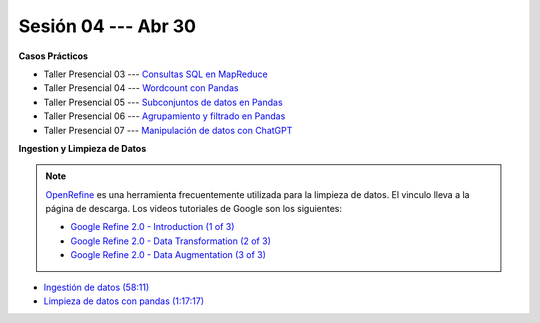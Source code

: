 Sesión 04 --- Abr 30
-------------------------------------------------------------------------------

.. raw:: html

   <hr style="height:1px;border-width:0;color:gray;background-color:gray">

**Casos Prácticos**

* Taller Presencial 03 --- `Consultas SQL en MapReduce <https://classroom.github.com/a/2O--blIc>`_ 


* Taller Presencial 04 --- `Wordcount con Pandas <https://classroom.github.com/a/_dky6zUR>`_


* Taller Presencial 05 --- `Subconjuntos de datos en Pandas <https://classroom.github.com/a/cZnTw9hQ>`_ 


* Taller Presencial 06 --- `Agrupamiento y filtrado en Pandas <https://classroom.github.com/a/oTj59Ff5>`_ 


* Taller Presencial 07 --- `Manipulación de datos con ChatGPT <https://classroom.github.com/a/yqnD1csY>`_ 


.. raw:: html

   <br>
   <hr style="height:1px;border-width:0;color:gray;background-color:gray">

 

**Ingestion y Limpieza de Datos**


.. note::

   `OpenRefine <https://openrefine.org/>`_ es una herramienta frecuentemente utilizada para 
   la limpieza de datos. El vinculo lleva a la página de descarga. Los videos tutoriales de 
   Google son los siguientes:


   * `Google Refine 2.0 - Introduction (1 of 3) <https://youtu.be/B70J_H_zAWM?si=o6BcOAyXGmL6k604>`_    

   * `Google Refine 2.0 - Data Transformation (2 of 3) <https://youtu.be/cO8NVCs_Ba0?si=X1isaZ5vFOozml-E>`_    
   
   * `Google Refine 2.0 - Data Augmentation (3 of 3) <https://youtu.be/5tsyz3ibYzk?si=itWi4hcTmg8kh0SH>`_    



* `Ingestión de datos (58:11) <https://jdvelasq.github.io/curso_HOWTOs/01_ingestion_de_datos/__index__.html>`_

* `Limpieza de datos con pandas (1:17:17) <https://jdvelasq.github.io/curso_HOWTOs/04_limpieza_de_datos/__index__.html>`_

